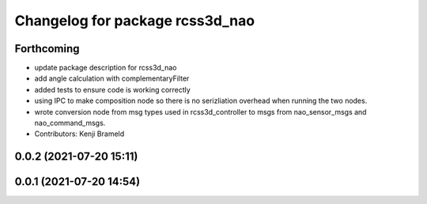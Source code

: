 ^^^^^^^^^^^^^^^^^^^^^^^^^^^^^^^^
Changelog for package rcss3d_nao
^^^^^^^^^^^^^^^^^^^^^^^^^^^^^^^^

Forthcoming
-----------
* update package description for rcss3d_nao
* add angle calculation with complementaryFilter
* added tests to ensure code is working correctly
* using IPC to make composition node so there is no serizliation overhead when running the two nodes.
* wrote conversion node from msg types used in rcss3d_controller to msgs from nao_sensor_msgs and nao_command_msgs.
* Contributors: Kenji Brameld

0.0.2 (2021-07-20 15:11)
------------------------

0.0.1 (2021-07-20 14:54)
------------------------

